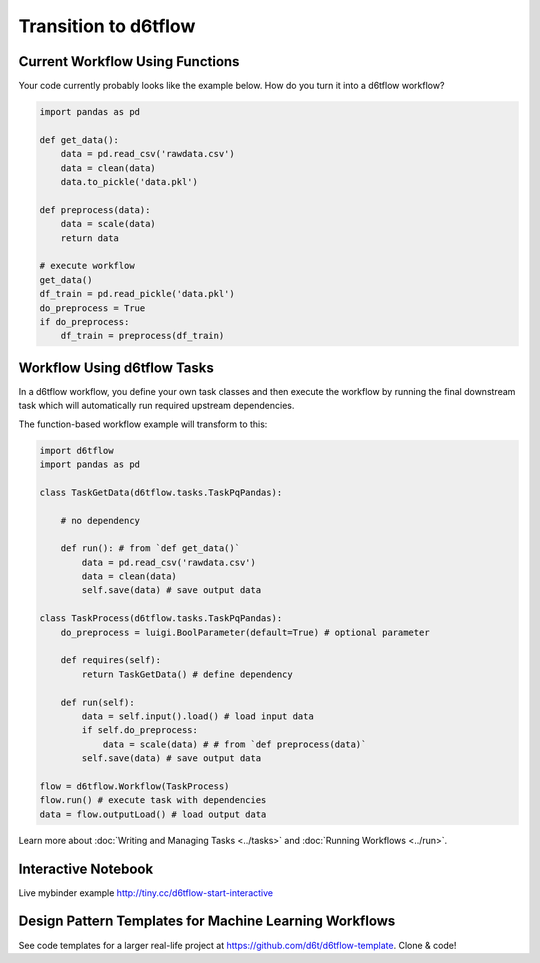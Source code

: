 Transition to d6tflow
==============================================

Current Workflow Using Functions
------------------------------------------------------------

Your code currently probably looks like the example below. How do you turn it into a d6tflow workflow?

.. code-block:: python

    import pandas as pd

    def get_data():
        data = pd.read_csv('rawdata.csv')
        data = clean(data)
        data.to_pickle('data.pkl')

    def preprocess(data):
        data = scale(data)
        return data

    # execute workflow
    get_data()
    df_train = pd.read_pickle('data.pkl')
    do_preprocess = True
    if do_preprocess:
        df_train = preprocess(df_train)


Workflow Using d6tflow Tasks
------------------------------------------------------------

In a d6tflow workflow, you define your own task classes and then execute the workflow by running the final downstream task which will automatically run required upstream dependencies. 

The function-based workflow example will transform to this:

.. code-block:: python

    import d6tflow
    import pandas as pd

    class TaskGetData(d6tflow.tasks.TaskPqPandas):

        # no dependency

        def run(): # from `def get_data()`
            data = pd.read_csv('rawdata.csv')
            data = clean(data)
            self.save(data) # save output data

    class TaskProcess(d6tflow.tasks.TaskPqPandas):
        do_preprocess = luigi.BoolParameter(default=True) # optional parameter

        def requires(self):
            return TaskGetData() # define dependency

        def run(self): 
            data = self.input().load() # load input data
            if self.do_preprocess:
                data = scale(data) # # from `def preprocess(data)`
            self.save(data) # save output data

    flow = d6tflow.Workflow(TaskProcess)
    flow.run() # execute task with dependencies
    data = flow.outputLoad() # load output data

Learn more about :doc:`Writing and Managing Tasks <../tasks>` and :doc:`Running Workflows <../run>`.

Interactive Notebook
------------------------------------------------------------

Live mybinder example http://tiny.cc/d6tflow-start-interactive

Design Pattern Templates for Machine Learning Workflows
------------------------------------------------------------

See code templates for a larger real-life project at https://github.com/d6t/d6tflow-template. Clone & code!
